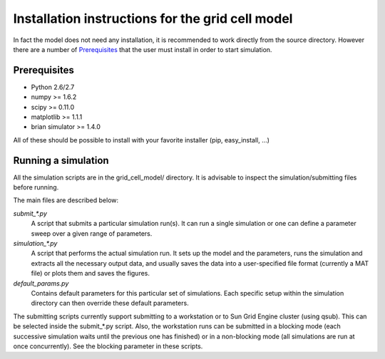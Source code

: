 -------------------------------------------------
Installation instructions for the grid cell model
-------------------------------------------------

In fact the model does not need any installation, it is recommended to work
directly from the source directory. However there are a number of
Prerequisites_ that the user must install in order to start simulation.

Prerequisites
=============

- Python          2.6/2.7
- numpy           >= 1.6.2
- scipy           >= 0.11.0
- matplotlib      >= 1.1.1
- brian simulator >= 1.4.0

All of these should be possible to install with your favorite installer (pip,
easy_install, ...)


Running a simulation
====================

All the simulation scripts are in the grid_cell_model/ directory. It is
advisable to inspect the simulation/submitting files before running.

The main files are described below:

*submit_\*.py*
    A script that submits a particular simulation run(s). It can run a single
    simulation or one can define a parameter sweep over a given range of
    parameters.

*simulation_\*.py*
    A script that performs the actual simulation run. It sets up the model and
    the parameters, runs the simulation and extracts all the necessary output
    data, and usually saves the data into a user-specified file format
    (currently a MAT file) or plots them and saves the figures.

*default_params.py*
    Contains default parameters for this particular set of simulations. Each
    specific setup within the simulation directory can then override these
    default parameters.


The submitting scripts currently support submitting to a workstation or to Sun
Grid Engine cluster (using qsub). This can be selected inside the submit_*.py
script. Also, the workstation runs can be submitted in a blocking mode (each
successive simulation waits until the previous one has finished) or in a
non-blocking mode (all simulations are run at once concurrently). See the
blocking parameter in these scripts.
